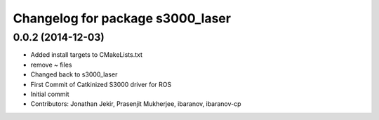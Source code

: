 ^^^^^^^^^^^^^^^^^^^^^^^^^^^^^^^^^
Changelog for package s3000_laser
^^^^^^^^^^^^^^^^^^^^^^^^^^^^^^^^^

0.0.2 (2014-12-03)
------------------
* Added install targets to CMakeLists.txt
* remove ~ files
* Changed back to s3000_laser
* First Commit of Catkinized S3000 driver for ROS
* Initial commit
* Contributors: Jonathan Jekir, Prasenjit Mukherjee, ibaranov, ibaranov-cp
